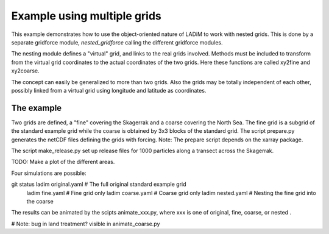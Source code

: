 Example using multiple grids
============================

This example demonstrates how to use the object-oriented nature of LADiM to
work with nested grids. This is done by a separate gridforce module,
`nested_gridforce` calling the different gridforce modules.

The nesting module defines a "virtual" grid, and links to the real grids
involved. Methods must be included to transform from the virtual grid coordinates to the actual coordinates of the two grids. Here these functions are called xy2fine and xy2coarse.

The concept can easily be generalized to more than two grids. Also the grids may be totally independent of each other, possibly linked from a virtual grid
using longitude and latitude as coordinates.

The example
-----------

Two grids are defined, a "fine" covering the Skagerrak and a coarse covering the North Sea. The fine grid is a subgrid of the standard example grid while
the coarse is obtained by 3x3 blocks of the standard grid. The script
prepare.py generates the netCDF files defining the grids with forcing.
Note: The prepare script depends on the xarray package.

The script make_release.py set up release files for 1000 particles along a transect across the Skagerrak.

TODO: Make a plot of the different areas.

Four simulations are possible::

git status  ladim original.yaml    # The full original standard example grid
  ladim fine.yaml        # Fine grid only
  ladim coarse.yaml      # Coarse grid only
  ladim nested.yaml      # Nesting the fine grid into the coarse

The results can be animated by the scipts animate_xxx.py, where xxx is one of
original, fine, coarse, or nested .

# Note: bug in land treatment? visible in animate_coarse.py
